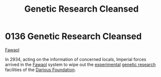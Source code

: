 :PROPERTIES:
:ID:       eb0dbf88-2227-4743-aa4c-25cdfefcafa0
:END:
#+title: Genetic Research Cleansed
#+filetags: :Empire:2934:beacon:
* 0136 Genetic Research Cleansed
[[id:156a9f70-7bbc-4477-8604-ecce1eb30106][Fawaol]]

In 2934, acting on the information of concerned locals, Imperial
forces arrived in the [[id:156a9f70-7bbc-4477-8604-ecce1eb30106][Fawaol]] system to wipe out the [[id:9a00a53a-0947-44b8-9db4-433d33f08278][experimental]]
[[id:3153eb5b-894a-41df-ba7a-eec002923dd1][genetic research]] facilities of the [[id:3c4b0332-6e32-48bc-a6dc-8f83d94ae4f3][Darious Foundation]].

[[file:img/beacons/0136.png]]
